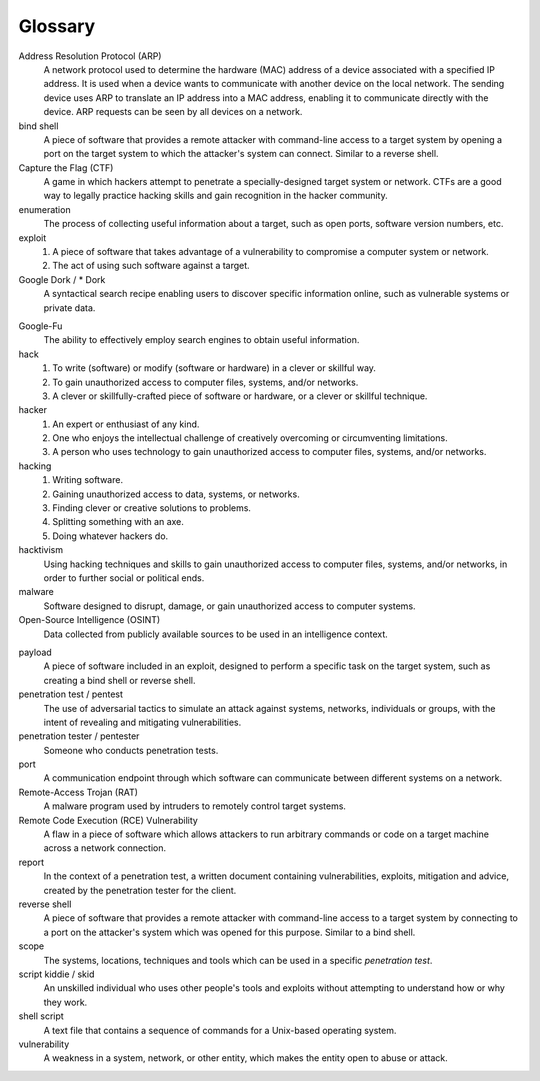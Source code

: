 .. _Glossary:

Glossary
========

Address Resolution Protocol (ARP)
  A network protocol used to determine the hardware (MAC) address of a device associated with a specified IP address. It is used when a device wants to communicate with another device on the local network. The sending device uses ARP to translate an IP address into a MAC address, enabling it to communicate directly with the device. ARP requests can be seen by all devices on a network.

bind shell
  A piece of software that provides a remote attacker with command-line access to a target system by opening a port on the target system to which the attacker's system can connect. Similar to a reverse shell.


Capture the Flag (CTF)
  A game in which hackers attempt to penetrate a specially-designed target system or network. CTFs are a good way to legally practice hacking skills and gain recognition in the hacker community.


enumeration
  The process of collecting useful information about a target, such as open ports, software version numbers, etc.


exploit
  1. A piece of software that takes advantage of a vulnerability to compromise a computer system or network.
  2. The act of using such software against a target.


Google Dork / * Dork
  A syntactical search recipe enabling users to discover specific information online, such as vulnerable systems or private data.

.. index:: !Google Dork


Google-Fu
  The ability to effectively employ search engines to obtain useful information.


hack
  1. To write (software) or modify (software or hardware) in a clever or skillful way.
  2. To gain unauthorized access to computer files, systems, and/or networks.
  3. A clever or skillfully-crafted piece of software or hardware, or a clever or skillful technique.


hacker
  1. An expert or enthusiast of any kind.
  2. One who enjoys the intellectual challenge of creatively overcoming or circumventing limitations.
  3. A person who uses technology to gain unauthorized access to computer files, systems, and/or networks.


hacking
  1. Writing software.
  2. Gaining unauthorized access to data, systems, or networks.
  3. Finding clever or creative solutions to problems.
  4. Splitting something with an axe.
  5. Doing whatever hackers do.


hacktivism
  Using hacking techniques and skills to gain unauthorized access to computer files, systems, and/or networks, in order to further social or political ends.


malware
  Software designed to disrupt, damage, or gain unauthorized access to computer systems.


Open-Source Intelligence (OSINT)
  Data collected from publicly available sources to be used in an intelligence context.

.. index:: !OSINT


payload
  A piece of software included in an exploit, designed to perform a specific task on the target system, such as creating a bind shell or reverse shell.


penetration test / pentest
  The use of adversarial tactics to simulate an attack against systems, networks, individuals or groups, with the intent of revealing and mitigating vulnerabilities.


penetration tester / pentester
  Someone who conducts penetration tests.


port
  A communication endpoint through which software can communicate between different systems on a network.


Remote-Access Trojan (RAT)
  A malware program used by intruders to remotely control target systems.


Remote Code Execution (RCE) Vulnerability
  A flaw in a piece of software which allows attackers to run arbitrary commands or code on a target machine across a network connection.


report
  In the context of a penetration test, a written document containing vulnerabilities, exploits, mitigation and advice, created by the penetration tester for the client.


reverse shell
  A piece of software that provides a remote attacker with command-line access to a target system by connecting to a port on the attacker's system which was opened for this purpose. Similar to a bind shell.


scope
  The systems, locations, techniques and tools which can be used in a specific `penetration test`.


script kiddie / skid
  An unskilled individual who uses other people's tools and exploits without attempting to understand how or why they work.


shell script
  A text file that contains a sequence of commands for a Unix-based operating system.


vulnerability
  A weakness in a system, network, or other entity, which makes the entity open to abuse or attack.
